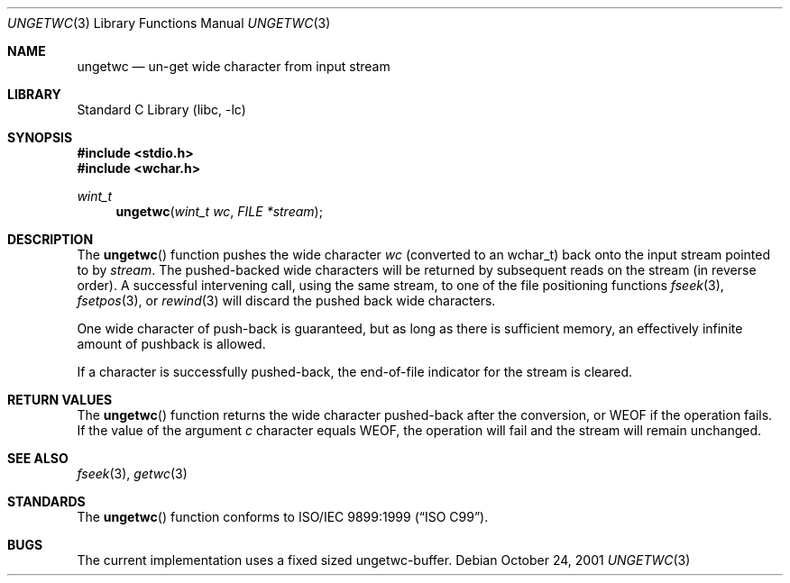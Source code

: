 .\"	$NetBSD: ungetwc.3,v 1.8 2010/12/16 17:42:27 wiz Exp $
.\"
.\" Copyright (c) 1990, 1991, 1993
.\"	The Regents of the University of California.  All rights reserved.
.\"
.\" This code is derived from software contributed to Berkeley by
.\" Chris Torek and the American National Standards Committee X3,
.\" on Information Processing Systems.
.\"
.\" Redistribution and use in source and binary forms, with or without
.\" modification, are permitted provided that the following conditions
.\" are met:
.\" 1. Redistributions of source code must retain the above copyright
.\"    notice, this list of conditions and the following disclaimer.
.\" 2. Redistributions in binary form must reproduce the above copyright
.\"    notice, this list of conditions and the following disclaimer in the
.\"    documentation and/or other materials provided with the distribution.
.\" 3. Neither the name of the University nor the names of its contributors
.\"    may be used to endorse or promote products derived from this software
.\"    without specific prior written permission.
.\"
.\" THIS SOFTWARE IS PROVIDED BY THE REGENTS AND CONTRIBUTORS ``AS IS'' AND
.\" ANY EXPRESS OR IMPLIED WARRANTIES, INCLUDING, BUT NOT LIMITED TO, THE
.\" IMPLIED WARRANTIES OF MERCHANTABILITY AND FITNESS FOR A PARTICULAR PURPOSE
.\" ARE DISCLAIMED.  IN NO EVENT SHALL THE REGENTS OR CONTRIBUTORS BE LIABLE
.\" FOR ANY DIRECT, INDIRECT, INCIDENTAL, SPECIAL, EXEMPLARY, OR CONSEQUENTIAL
.\" DAMAGES (INCLUDING, BUT NOT LIMITED TO, PROCUREMENT OF SUBSTITUTE GOODS
.\" OR SERVICES; LOSS OF USE, DATA, OR PROFITS; OR BUSINESS INTERRUPTION)
.\" HOWEVER CAUSED AND ON ANY THEORY OF LIABILITY, WHETHER IN CONTRACT, STRICT
.\" LIABILITY, OR TORT (INCLUDING NEGLIGENCE OR OTHERWISE) ARISING IN ANY WAY
.\" OUT OF THE USE OF THIS SOFTWARE, EVEN IF ADVISED OF THE POSSIBILITY OF
.\" SUCH DAMAGE.
.\"
.\"     @(#)ungetc.3	8.1 (Berkeley) 6/4/93
.\"
.Dd October 24, 2001
.Dt UNGETWC 3
.Os
.Sh NAME
.Nm ungetwc
.Nd un-get wide character from input stream
.Sh LIBRARY
.Lb libc
.Sh SYNOPSIS
.In stdio.h
.In wchar.h
.Ft wint_t
.Fn ungetwc "wint_t wc" "FILE *stream"
.Sh DESCRIPTION
The
.Fn ungetwc
function pushes the wide character
.Fa wc
(converted to an wchar_t)
back onto the input stream pointed to by
.Fa stream .
The pushed-backed wide characters will be returned by subsequent reads on the
stream (in reverse order).
A successful intervening call, using the same stream, to one of the file
positioning functions
.Xr fseek 3 ,
.Xr fsetpos 3 ,
or
.Xr rewind 3
will discard the pushed back wide characters.
.Pp
One wide character of push-back is guaranteed,
but as long as there is
sufficient memory, an effectively infinite amount of pushback is allowed.
.Pp
If a character is successfully pushed-back,
the end-of-file indicator for the stream is cleared.
.Sh RETURN VALUES
The
.Fn ungetwc
function
returns
the wide character pushed-back after the conversion, or
.Dv WEOF
if the operation fails.
If the value of the argument
.Fa c
character equals
.Dv WEOF ,
the operation will fail and the stream will remain unchanged.
.Sh SEE ALSO
.Xr fseek 3 ,
.Xr getwc 3
.Sh STANDARDS
The
.Fn ungetwc
function conforms to
.St -isoC-99 .
.Sh BUGS
The current implementation uses a fixed sized ungetwc-buffer.

